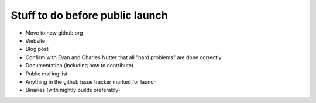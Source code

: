 Stuff to do before public launch
================================

* Move to new github org
* Website
* Blog post
* Confirm with Evan and Charles Nutter that all "hard problems" are done correctly
* Documentation (including how to contribute)
* Public mailing list
* Anything in the github issue tracker marked for launch
* Binaries (with nightly builds preferably)
